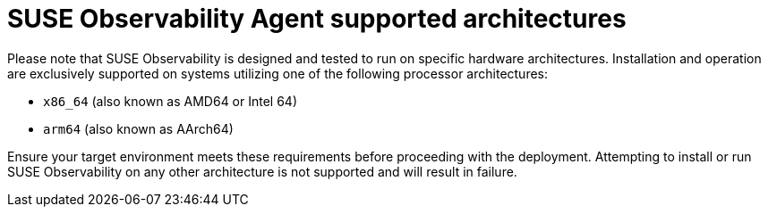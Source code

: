 = SUSE Observability Agent supported architectures

Please note that SUSE Observability is designed and tested to run on specific hardware architectures. Installation and operation are exclusively supported on systems utilizing one of the following processor architectures:

* `x86_64` (also known as AMD64 or Intel 64)
* `arm64` (also known as AArch64)

Ensure your target environment meets these requirements before proceeding with the deployment. Attempting to install or run SUSE Observability on any other architecture is not supported and will result in failure.

